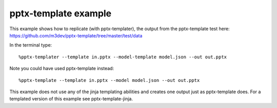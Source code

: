 =====================
pptx-template example
=====================

This example shows how to replicate (with pptx-templater), the output from the pptx-template test here: https://github.com/m3dev/pptx-template/tree/master/test/data

In the terminal type::

    %pptx-templater --template in.pptx --model-template model.json --out out.pptx

Note you could have used pptx-template instead::

    %pptx-template --template in.pptx --model model.json --out out.pptx


This example does not use any of the jinja templating abilities and creates one output just as pptx-template does.  For a templated version of this example see pptx-template-jinja.
